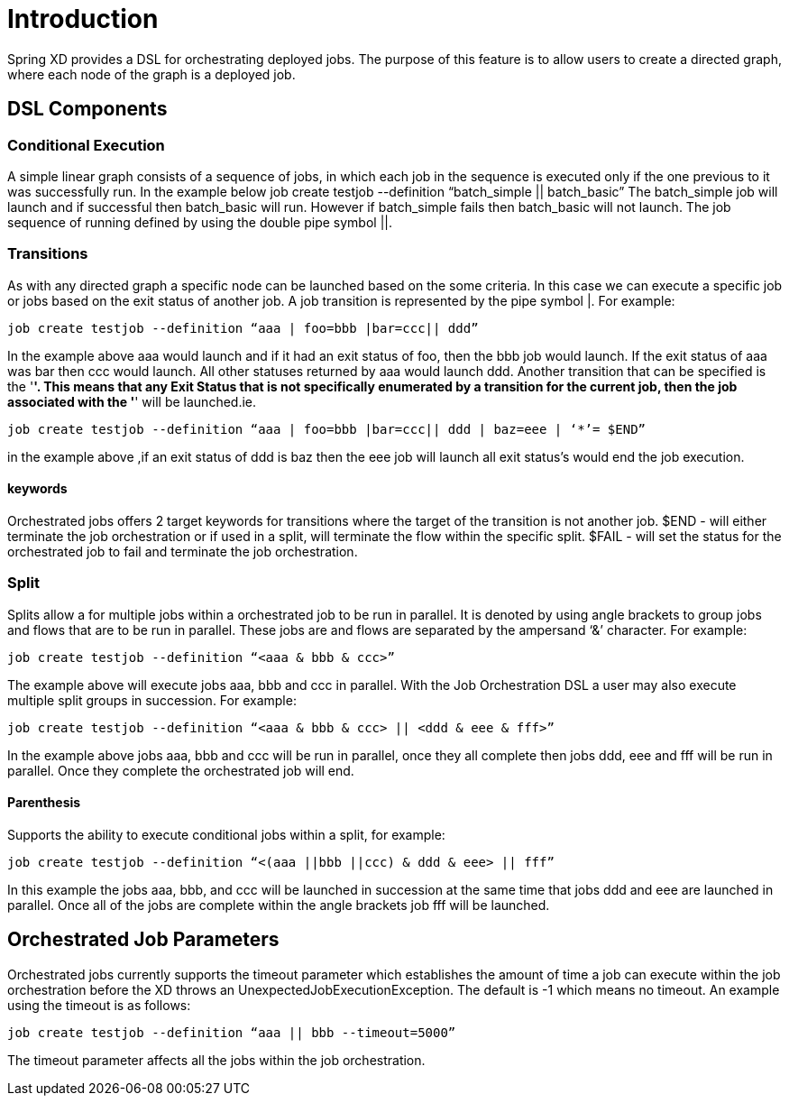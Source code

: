 # Introduction

Spring XD provides a DSL for orchestrating deployed jobs.  The purpose of this feature is to allow users to create a directed graph, where each node of the graph is a deployed job.

## DSL Components

### Conditional Execution

A simple linear graph consists of a sequence of jobs, in  which each job in the sequence is executed only if the one previous to it was successfully run.  In the example below 
job create testjob --definition “batch_simple || batch_basic”
The batch_simple job will launch and if successful then batch_basic will run.  However if batch_simple fails then batch_basic will not launch. The job sequence of running defined by using the double pipe symbol ||.

### Transitions

As with any directed graph a specific node can be launched based on the some criteria.  In this case we can execute a specific job or jobs based on the exit status of another job. A job transition is represented by the pipe symbol |.  For example: 
----
job create testjob --definition “aaa | foo=bbb |bar=ccc|| ddd” 
----
In the example above aaa would launch and if it had an exit status of foo, then the bbb job would launch. If the exit status of aaa was bar then ccc would launch.  All other statuses returned by aaa would launch ddd. 
Another transition that can be specified is the '*'.  This means that any Exit Status that is not specifically enumerated by a transition for the current job, then the job associated with the '*' will be launched.ie.
----
job create testjob --definition “aaa | foo=bbb |bar=ccc|| ddd | baz=eee | ‘*’= $END”
----
in the example above ,if an exit status of ddd is baz then the eee job will launch all exit status’s would end the job execution.

#### keywords

Orchestrated jobs offers 2 target keywords for transitions where the target of the transition is not another job.  
$END - will either terminate the job orchestration or if used in a split, will terminate the flow within the specific split.  
$FAIL - will set the status for the orchestrated job to fail and terminate the job orchestration.

### Split

Splits allow a for multiple jobs within a orchestrated job to be run in parallel.  It is denoted by  using angle brackets to group jobs and flows that are to be run in parallel.  These jobs are and flows are separated by the ampersand ‘&’ character.  For example: 
----
job create testjob --definition “<aaa & bbb & ccc>” 
----
The example above will execute jobs aaa, bbb and ccc in parallel.   With the Job Orchestration DSL a user may also execute multiple split groups in succession.  For example:
----
job create testjob --definition “<aaa & bbb & ccc> || <ddd & eee & fff>”
----
In the example above jobs aaa, bbb and ccc will be run in parallel, once they all complete then jobs ddd, eee and fff will be run in parallel.  Once they complete the orchestrated job will end.

#### Parenthesis

Supports the ability to execute conditional jobs within a split, for example:
----
job create testjob --definition “<(aaa ||bbb ||ccc) & ddd & eee> || fff” 
----
In this example the jobs aaa, bbb, and ccc will be launched in succession at the same time that  jobs ddd and eee are launched in parallel.  Once all of the jobs are complete within the angle brackets job fff will be launched.  

## Orchestrated Job Parameters

Orchestrated jobs currently supports the timeout parameter which establishes the amount of time a job can execute within the job orchestration before the XD throws an UnexpectedJobExecutionException.  The default is -1 which  means no timeout.  An example using the timeout is as follows:
----
job create testjob --definition “aaa || bbb --timeout=5000”  
----
The timeout parameter affects all the jobs within the job orchestration.
